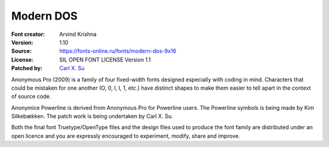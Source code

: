 Modern DOS
===================

:Font creator: Arvind Krishna
:Version: 1.10
:Source: https://fonts-online.ru/fonts/modern-dos-9x16
:License: SIL OPEN FONT LICENSE Version 1.1
:Patched by: `Carl X. Su <https://github.com/bcbcarl>`_

Anonymous Pro (2009) is a family of four fixed-width fonts designed
especially with coding in mind. Characters that could be mistaken for
one another (O, 0, I, l, 1, etc.) have distinct shapes to make them
easier to tell apart in the context of source code.

Anonymice Powerline is derived from Anonymous Pro for Powerline users.
The Powerline symbols is being made by Kim Silkebækken. The patch work
is being undertaken by Carl X. Su.

Both the final font Truetype/OpenType files and the design files used
to produce the font family are distributed under an open licence and
you are expressly encouraged to experiment, modify, share and improve.
